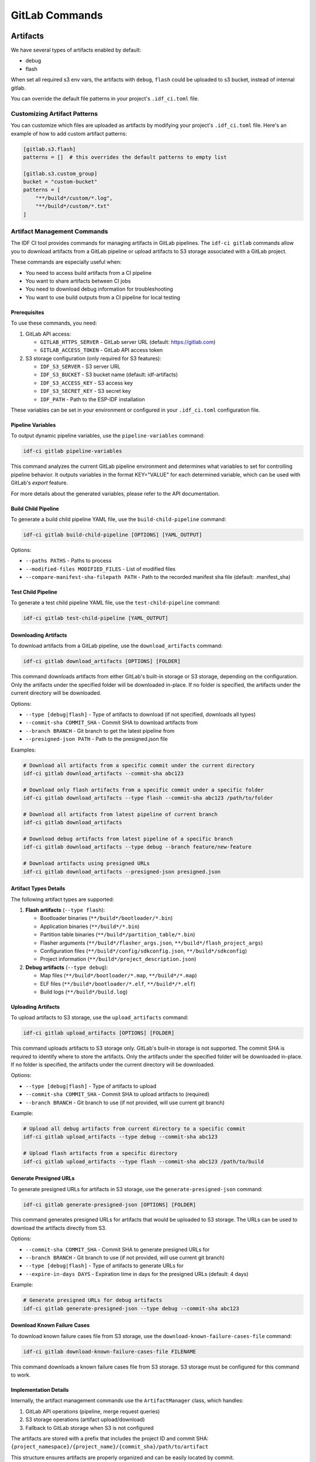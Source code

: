 GitLab Commands
===============

Artifacts
---------

We have several types of artifacts enabled by default:

- debug
- flash

When set all required s3 env vars, the artifacts with ``debug``, ``flash`` could be uploaded to s3 bucket, instead of internal gitlab.

You can override the default file patterns in your project's ``.idf_ci.toml`` file.

Customizing Artifact Patterns
~~~~~~~~~~~~~~~~~~~~~~~~~~~~~

You can customize which files are uploaded as artifacts by modifying your project's ``.idf_ci.toml`` file. Here's an example of how to add custom artifact patterns:

.. code-block:: toml

    [gitlab.s3.flash]
    patterns = []  # this overrides the default patterns to empty list

    [gitlab.s3.custom_group]
    bucket = "custom-bucket"
    patterns = [
        "**/build*/custom/*.log",
        "**/build*/custom/*.txt"
    ]

Artifact Management Commands
~~~~~~~~~~~~~~~~~~~~~~~~~~~~

The IDF CI tool provides commands for managing artifacts in GitLab pipelines. The ``idf-ci gitlab`` commands allow you to download artifacts from a GitLab pipeline or upload artifacts to S3 storage associated with a GitLab project.

These commands are especially useful when:

- You need to access build artifacts from a CI pipeline
- You want to share artifacts between CI jobs
- You need to download debug information for troubleshooting
- You want to use build outputs from a CI pipeline for local testing

Prerequisites
+++++++++++++

To use these commands, you need:

1. GitLab API access:

   - ``GITLAB_HTTPS_SERVER`` - GitLab server URL (default: https://gitlab.com)
   - ``GITLAB_ACCESS_TOKEN`` - GitLab API access token

2. S3 storage configuration (only required for S3 features):

   - ``IDF_S3_SERVER`` - S3 server URL
   - ``IDF_S3_BUCKET`` - S3 bucket name (default: idf-artifacts)
   - ``IDF_S3_ACCESS_KEY`` - S3 access key
   - ``IDF_S3_SECRET_KEY`` - S3 secret key
   - ``IDF_PATH`` - Path to the ESP-IDF installation

These variables can be set in your environment or configured in your ``.idf_ci.toml`` configuration file.

Pipeline Variables
++++++++++++++++++

To output dynamic pipeline variables, use the ``pipeline-variables`` command:

.. code-block:: bash

    idf-ci gitlab pipeline-variables

This command analyzes the current GitLab pipeline environment and determines what variables to set for controlling pipeline behavior. It outputs variables in the format KEY="VALUE" for each determined variable, which can be used with GitLab's `export` feature.

For more details about the generated variables, please refer to the API documentation.

Build Child Pipeline
++++++++++++++++++++

To generate a build child pipeline YAML file, use the ``build-child-pipeline`` command:

.. code-block:: bash

    idf-ci gitlab build-child-pipeline [OPTIONS] [YAML_OUTPUT]

Options:

- ``--paths PATHS`` - Paths to process
- ``--modified-files MODIFIED_FILES`` - List of modified files
- ``--compare-manifest-sha-filepath PATH`` - Path to the recorded manifest sha file (default: .manifest_sha)

Test Child Pipeline
+++++++++++++++++++

To generate a test child pipeline YAML file, use the ``test-child-pipeline`` command:

.. code-block:: bash

    idf-ci gitlab test-child-pipeline [YAML_OUTPUT]

Downloading Artifacts
+++++++++++++++++++++

To download artifacts from a GitLab pipeline, use the ``download_artifacts`` command:

.. code-block:: bash

    idf-ci gitlab download_artifacts [OPTIONS] [FOLDER]

This command downloads artifacts from either GitLab's built-in storage or S3 storage, depending on the configuration. Only the artifacts under the specified folder will be downloaded in-place. If no folder is specified, the artifacts under the current directory will be downloaded.

Options:

- ``--type [debug|flash]`` - Type of artifacts to download (if not specified, downloads all types)
- ``--commit-sha COMMIT_SHA`` - Commit SHA to download artifacts from
- ``--branch BRANCH`` - Git branch to get the latest pipeline from
- ``--presigned-json PATH`` - Path to the presigned.json file

Examples:

.. code-block:: bash

    # Download all artifacts from a specific commit under the current directory
    idf-ci gitlab download_artifacts --commit-sha abc123

    # Download only flash artifacts from a specific commit under a specific folder
    idf-ci gitlab download_artifacts --type flash --commit-sha abc123 /path/to/folder

    # Download all artifacts from latest pipeline of current branch
    idf-ci gitlab download_artifacts

    # Download debug artifacts from latest pipeline of a specific branch
    idf-ci gitlab download_artifacts --type debug --branch feature/new-feature

    # Download artifacts using presigned URLs
    idf-ci gitlab download_artifacts --presigned-json presigned.json

Artifact Types Details
++++++++++++++++++++++

The following artifact types are supported:

1. **Flash artifacts** (``--type flash``):

   - Bootloader binaries (``**/build*/bootloader/*.bin``)
   - Application binaries (``**/build*/*.bin``)
   - Partition table binaries (``**/build*/partition_table/*.bin``)
   - Flasher arguments (``**/build*/flasher_args.json``, ``**/build*/flash_project_args``)
   - Configuration files (``**/build*/config/sdkconfig.json``, ``**/build*/sdkconfig``)
   - Project information (``**/build*/project_description.json``)

2. **Debug artifacts** (``--type debug``):

   - Map files (``**/build*/bootloader/*.map``, ``**/build*/*.map``)
   - ELF files (``**/build*/bootloader/*.elf``, ``**/build*/*.elf``)
   - Build logs (``**/build*/build.log``)

Uploading Artifacts
+++++++++++++++++++

To upload artifacts to S3 storage, use the ``upload_artifacts`` command:

.. code-block:: bash

    idf-ci gitlab upload_artifacts [OPTIONS] [FOLDER]

This command uploads artifacts to S3 storage only. GitLab's built-in storage is not supported. The commit SHA is required to identify where to store the artifacts. Only the artifacts under the specified folder will be downloaded in-place. If no folder is specified, the artifacts under the current directory will be downloaded.

Options:

- ``--type [debug|flash]`` - Type of artifacts to upload
- ``--commit-sha COMMIT_SHA`` - Commit SHA to upload artifacts to (required)
- ``--branch BRANCH`` - Git branch to use (if not provided, will use current git branch)

Example:

.. code-block:: bash

    # Upload all debug artifacts from current directory to a specific commit
    idf-ci gitlab upload_artifacts --type debug --commit-sha abc123

    # Upload flash artifacts from a specific directory
    idf-ci gitlab upload_artifacts --type flash --commit-sha abc123 /path/to/build

Generate Presigned URLs
+++++++++++++++++++++++

To generate presigned URLs for artifacts in S3 storage, use the ``generate-presigned-json`` command:

.. code-block:: bash

    idf-ci gitlab generate-presigned-json [OPTIONS] [FOLDER]

This command generates presigned URLs for artifacts that would be uploaded to S3 storage. The URLs can be used to download the artifacts directly from S3.

Options:

- ``--commit-sha COMMIT_SHA`` - Commit SHA to generate presigned URLs for
- ``--branch BRANCH`` - Git branch to use (if not provided, will use current git branch)
- ``--type [debug|flash]`` - Type of artifacts to generate URLs for
- ``--expire-in-days DAYS`` - Expiration time in days for the presigned URLs (default: 4 days)

Example:

.. code-block:: bash

    # Generate presigned URLs for debug artifacts
    idf-ci gitlab generate-presigned-json --type debug --commit-sha abc123

Download Known Failure Cases
++++++++++++++++++++++++++++

To download known failure cases file from S3 storage, use the ``download-known-failure-cases-file`` command:

.. code-block:: bash

    idf-ci gitlab download-known-failure-cases-file FILENAME

This command downloads a known failure cases file from S3 storage. S3 storage must be configured for this command to work.

Implementation Details
++++++++++++++++++++++

Internally, the artifact management commands use the ``ArtifactManager`` class, which handles:

1. GitLab API operations (pipeline, merge request queries)
2. S3 storage operations (artifact upload/download)
3. Fallback to GitLab storage when S3 is not configured

The artifacts are stored with a prefix that includes the project ID and commit SHA: ``{project_namespace}/{project_name}/{commit_sha}/path/to/artifact``

This structure ensures artifacts are properly organized and can be easily located by commit.

CI Pipeline
-----------

Usually in each CI pipeline we have two stages:

- build
- test

``build`` stage is responsible for building the test apps, which compiled the binaries required by running the tests, and target test is

``test`` stage is responsible for running the tests.
